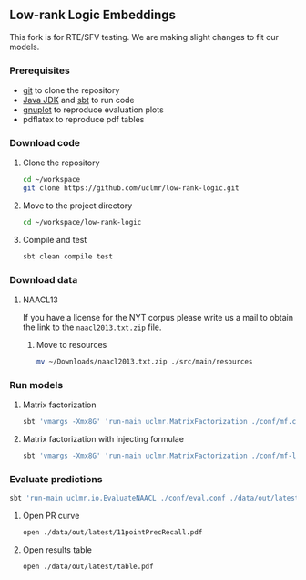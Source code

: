 ** Low-rank Logic Embeddings

[[./overview.png]]


This fork is for RTE/SFV testing. We are making slight changes to fit our models. 

*** Prerequisites
- [[http://git-scm.com/][git]] to clone the repository
- [[http://www.oracle.com/technetwork/java/javase/downloads/jdk8-downloads-2133151.html][Java JDK]] and [[http://www.scala-sbt.org/][sbt]] to run code
- [[http://www.gnuplot.info/][gnuplot]] to reproduce evaluation plots
- pdflatex to reproduce pdf tables

*** Download code
**** Clone the repository
#+BEGIN_SRC sh :session mf :results silent
cd ~/workspace
git clone https://github.com/uclmr/low-rank-logic.git
#+END_SRC

**** Move to the project directory
#+BEGIN_SRC sh :session mf :results silent
cd ~/workspace/low-rank-logic
#+END_SRC

**** Compile and test
#+BEGIN_SRC sh :session mf :results silent
sbt clean compile test
#+END_SRC


*** Download data
**** NAACL13
If you have a license for the NYT corpus please write us a mail to obtain the link to the =naacl2013.txt.zip= file.

***** Move to resources
#+BEGIN_SRC sh :session mf :results silent
mv ~/Downloads/naacl2013.txt.zip ./src/main/resources
#+END_SRC

*** Run models
**** Matrix factorization
#+BEGIN_SRC sh :session mf :results silent
sbt 'vmargs -Xmx8G' 'run-main uclmr.MatrixFactorization ./conf/mf.conf'
#+END_SRC

**** Matrix factorization with injecting formulae
#+BEGIN_SRC sh :session mf :results silent
sbt 'vmargs -Xmx8G' 'run-main uclmr.MatrixFactorization ./conf/mf-logic.conf'
#+END_SRC

*** Evaluate predictions
#+BEGIN_SRC sh :session mf :results silent 
sbt 'run-main uclmr.io.EvaluateNAACL ./conf/eval.conf ./data/out/latest/predict.txt'
#+END_SRC

**** Open PR curve 
#+BEGIN_SRC sh :session mf :results silent 
open ./data/out/latest/11pointPrecRecall.pdf
#+END_SRC

**** Open results table
#+BEGIN_SRC sh :session mf :results silent 
open ./data/out/latest/table.pdf
#+END_SRC
